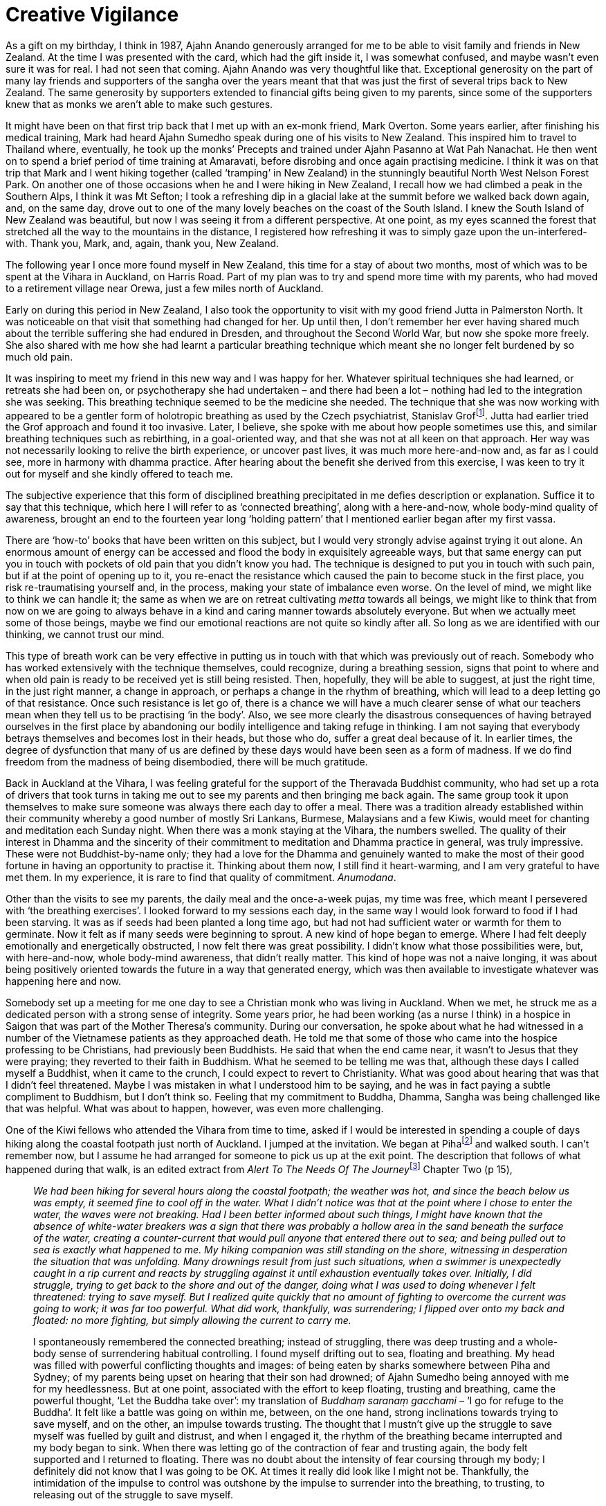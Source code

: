 = Creative Vigilance

As a gift on my birthday, I think in 1987, Ajahn Anando generously
arranged for me to be able to visit family and friends in New Zealand.
At the time I was presented with the card, which had the gift inside it,
I was somewhat confused, and maybe wasn’t even sure it was for real. I
had not seen that coming. Ajahn Anando was very thoughtful like that.
Exceptional generosity on the part of many lay friends and supporters of
the sangha over the years meant that that was just the first of several
trips back to New Zealand. The same generosity by supporters extended to
financial gifts being given to my parents, since some of the supporters
knew that as monks we aren’t able to make such gestures.

It might have been on that first trip back that I met up with an ex-monk
friend, Mark Overton. Some years earlier, after finishing his medical
training, Mark had heard Ajahn Sumedho speak during one of his visits to
New Zealand. This inspired him to travel to Thailand where, eventually,
he took up the monks’ Precepts and trained under Ajahn Pasanno at Wat
Pah Nanachat. He then went on to spend a brief period of time training
at Amaravati, before disrobing and once again practising medicine. I
think it was on that trip that Mark and I went hiking together (called
‘tramping’ in New Zealand) in the stunningly beautiful North West Nelson
Forest Park. On another one of those occasions when he and I were hiking
in New Zealand, I recall how we had climbed a peak in the Southern Alps,
I think it was Mt Sefton; I took a refreshing dip in a glacial lake at
the summit before we walked back down again, and, on the same day, drove
out to one of the many lovely beaches on the coast of the South Island.
I knew the South Island of New Zealand was beautiful, but now I was
seeing it from a different perspective. At one point, as my eyes scanned
the forest that stretched all the way to the mountains in the distance,
I registered how refreshing it was to simply gaze upon the
un-interfered-with. Thank you, Mark, and, again, thank you, New Zealand.

The following year I once more found myself in New Zealand, this time
for a stay of about two months, most of which was to be spent at the
Vihara in Auckland, on Harris Road. Part of my plan was to try and spend
more time with my parents, who had moved to a retirement village near
Orewa, just a few miles north of Auckland.

Early on during this period in New Zealand, I also took the opportunity
to visit with my good friend Jutta in Palmerston North. It was
noticeable on that visit that something had changed for her. Up until
then, I don’t remember her ever having shared much about the terrible
suffering she had endured in Dresden, and throughout the Second World
War, but now she spoke more freely. She also shared with me how she had
learnt a particular breathing technique which meant she no longer felt
burdened by so much old pain.

It was inspiring to meet my friend in this new way and I was happy for
her. Whatever spiritual techniques she had learned, or retreats she had
been on, or psychotherapy she had undertaken – and there had been a lot
– nothing had led to the integration she was seeking. This breathing
technique seemed to be the medicine she needed. The technique that she
was now working with appeared to be a gentler form of holotropic
breathing as used by the Czech psychiatrist, Stanislav
Groffootnote:[link:https://en.wikipedia.org/wiki/Stanislav_Grof[Stanislav Grof]]. Jutta had earlier tried the Grof
approach and found it too invasive. Later, I believe, she spoke with me
about how people sometimes use this, and similar breathing techniques
such as rebirthing, in a goal-oriented way, and that she was not at all
keen on that approach. Her way was not necessarily looking to relive the
birth experience, or uncover past lives, it was much more here-and-now
and, as far as I could see, more in harmony with dhamma practice. After
hearing about the benefit she derived from this exercise, I was keen to
try it out for myself and she kindly offered to teach me.

The subjective experience that this form of disciplined breathing
precipitated in me defies description or explanation. Suffice it to say
that this technique, which here I will refer to as ‘connected
breathing’, along with a here-and-now, whole body-mind quality of
awareness, brought an end to the fourteen year long ‘holding pattern’
that I mentioned earlier began after my first vassa.

There are ‘how-to’ books that have been written on this subject, but I
would very strongly advise against trying it out alone. An enormous
amount of energy can be accessed and flood the body in exquisitely
agreeable ways, but that same energy can put you in touch with pockets
of old pain that you didn’t know you had. The technique is designed to
put you in touch with such pain, but if at the point of opening up to
it, you re-enact the resistance which caused the pain to become stuck in
the first place, you risk re-traumatising yourself and, in the process,
making your state of imbalance even worse. On the level of mind, we
might like to think we can handle it; the same as when we are on retreat
cultivating _metta_ towards all beings, we might like to think that from
now on we are going to always behave in a kind and caring manner towards
absolutely everyone. But when we actually meet some of those beings,
maybe we find our emotional reactions are not quite so kindly after all.
So long as we are identified with our thinking, we cannot trust our
mind.

This type of breath work can be very effective in putting us in touch
with that which was previously out of reach. Somebody who has worked
extensively with the technique themselves, could recognize, during a
breathing session, signs that point to where and when old pain is ready
to be received yet is still being resisted. Then, hopefully, they will
be able to suggest, at just the right time, in the just right manner, a
change in approach, or perhaps a change in the rhythm of breathing,
which will lead to a deep letting go of that resistance. Once such
resistance is let go of, there is a chance we will have a much clearer sense of what our
teachers mean when they tell us to be practising ‘in the body’. Also, we
see more clearly the disastrous consequences of having betrayed
ourselves in the first place by abandoning our bodily intelligence and
taking refuge in thinking. I am not saying that everybody betrays
themselves and becomes lost in their heads, but those who do, suffer a
great deal because of it. In earlier times, the degree of dysfunction
that many of us are defined by these days would have been seen as a form
of madness. If we do find freedom from the madness of being disembodied,
there will be much gratitude.

Back in Auckland at the Vihara, I was feeling grateful for the support
of the Theravada Buddhist community, who had set up a rota of drivers
that took turns in taking me out to see my parents and then bringing me
back again. The same group took it upon themselves to make sure someone
was always there each day to offer a meal. There was a tradition already
established within their community whereby a good number of mostly Sri
Lankans, Burmese, Malaysians and a few Kiwis, would meet for chanting
and meditation each Sunday night. When there was a monk staying at the
Vihara, the numbers swelled. The quality of their interest in Dhamma and
the sincerity of their commitment to meditation and Dhamma practice in
general, was truly impressive. These were not Buddhist-by-name only;
they had a love for the Dhamma and genuinely wanted to make the most of
their good fortune in having an opportunity to practise it. Thinking
about them now, I still find it heart-warming, and I am very grateful to
have met them. In my experience, it is rare to find that quality of
commitment. _Anumodana_.

Other than the visits to see my parents, the daily meal and the
once-a-week pujas, my time was free, which meant I persevered with ‘the
breathing exercises’. I looked forward to my sessions each day, in the
same way I would look forward to food if I had been starving. It was as
if seeds had been planted a long time ago, but had not had sufficient
water or warmth for them to germinate. Now it felt as if many seeds were
beginning to sprout. A new kind of hope began to emerge. Where I had
felt deeply emotionally and energetically obstructed, I now felt there
was great possibility. I didn’t know what those possibilities were, but,
with here-and-now, whole body-mind awareness, that didn’t really matter.
This kind of hope was not a naive longing, it was about being positively
oriented towards the future in a way that generated energy, which was
then available to investigate whatever was happening here and now.

Somebody set up a meeting for me one day to see a Christian monk who was
living in Auckland. When we met, he struck me as a dedicated person with
a strong sense of integrity. Some years prior, he had been working (as a
nurse I think) in a hospice in Saigon that was part of the Mother
Theresa’s community. During our conversation, he spoke about what he had
witnessed in a number of the Vietnamese patients as they approached
death. He told me that some of those who came into the hospice
professing to be Christians, had previously been Buddhists. He said that
when the end came near, it wasn’t to Jesus that they were praying; they
reverted to their faith in Buddhism. What he seemed to be telling me was
that, although these days I called myself a Buddhist, when it came to
the crunch, I could expect to revert to Christianity. What was good
about hearing that was that I didn’t feel threatened. Maybe I was
mistaken in what I understood him to be saying, and he was in fact
paying a subtle compliment to Buddhism, but I don’t think so. Feeling
that my commitment to Buddha, Dhamma, Sangha was being challenged like
that was helpful. What was about to happen, however, was even more
challenging.

One of the Kiwi fellows who attended the Vihara from time to time, asked
if I would be interested in spending a couple of days hiking along the
coastal footpath just north of Auckland. I jumped at the invitation. We
began at Pihafootnote:[link:https://www.newzealand.com/uk/piha/[New Zealand, Piha]] and walked south. I can’t
remember now, but I assume he had arranged for someone to pick us up at
the exit point. The description that follows of what happened during
that walk, is an edited extract from __Alert To The Needs Of The
Journey__footnote:[link:https://forestsangha.org/teachings/books/alert-to-the-needs-of-the-journey?language=English[Alert To The Needs Of The Journey by Ajahn Munindo (2018)]] Chapter Two (p 15),

[quote, role=quote-plain]
____
_We had been hiking for several hours along the
coastal footpath; the weather was hot, and since the beach below us was
empty, it seemed fine to cool off in the water. What I didn’t notice was
that at the point where I chose to enter the water, the waves were not
breaking. Had I been better informed about such things, I might have
known that the absence of white-water breakers was a sign that there was
probably a hollow area in the sand beneath the surface of the water,
creating a counter-current that would pull anyone that entered there out
to sea; and being pulled out to sea is exactly what happened to me. My
hiking companion was still standing on the shore, witnessing in
desperation the situation that was unfolding. Many drownings result from
just such situations, when a swimmer is unexpectedly caught in a rip
current and reacts by struggling against it until exhaustion eventually
takes over. Initially, I did struggle, trying to get back to the shore
and out of the danger, doing what I was used to doing whenever I felt
threatened: trying to save myself. But I realized quite quickly that no
amount of fighting to overcome the current was going to work; it was far
too powerful. What did work, thankfully, was surrendering; I flipped
over onto my back and floated: no more fighting, but simply allowing the
current to carry me._

I spontaneously remembered the connected breathing; instead of
struggling, there was deep trusting and a whole-body sense of
surrendering habitual controlling. I found myself drifting out to sea,
floating and breathing. My head was filled with powerful conflicting
thoughts and images: of being eaten by sharks somewhere between Piha and
Sydney; of my parents being upset on hearing that their son had drowned;
of Ajahn Sumedho being annoyed with me for my heedlessness. But at one
point, associated with the effort to keep floating, trusting and
breathing, came the powerful thought, ‘Let the Buddha take over’: my
translation of _Buddhaṃ saranaṃ gacchami_ – ‘I go for refuge to the
Buddha’. It felt like a battle was going on within me, between, on the
one hand, strong inclinations towards trying to save myself, and on the
other, an impulse towards trusting. The thought that I mustn’t give up
the struggle to save myself was fuelled by guilt and distrust, and when
I engaged it, the rhythm of the breathing became interrupted and my body
began to sink. When there was letting go of the contraction of fear and
trusting again, the body felt supported and I returned to floating.
There was no doubt about the intensity of fear coursing through my body;
I definitely did not know that I was going to be OK. At times it really
did look like I might not be. Thankfully, the intimidation of the
impulse to control was outshone by the impulse to surrender into the
breathing, to trusting, to releasing out of the struggle to save myself.

As it happened, the current did drag me out to sea some distance, but
then carried me down the coast and out of the dangerous area, and
eventually the waves brought me safely ashore. Once I was standing on
the beach again I was elated: not just because I was now safe, but
because I felt I had been given the gift of affirmation of practice. In
a modest but significant way, it felt emblematic of what it meant when
the Buddha conquered _Mara_.
____

Back at the Vihara, during the Sunday night Dhamma talk, I chose to
speak about my joy at receiving such an affirmation. I might have even
included some comments about what the Christian monk had suggested would
happen when it came to the crunch. Unfortunately, not everyone picked up
on my sense of gladness, and instead became upset at the thought of
nearly losing their monk. Later, when I considered what had happened, I
realized that talking about that experience in that context was not at
all clever. In fact, swimming in a place that is renowned for rip
currents, was also not at all clever; it was completely foolish. The
good friends and supporters at the Vihara forgave me quite quickly and
for the remainder of my time in New Zealand there were no more such
escapades.

The impact that the connected breathing was having on me was profound.
It did worry me somewhat, since the energy involved was at times so
dramatic. I didn’t want to start talking about it with everyone; it was
too important. Also, in monasteries, such bits of news sometimes lead to
ridicule or to becoming the latest fad. It wasn’t that I felt precious
about this technique, I just wanted time to see how it would develop.
Also I suspected I would sound evangelical if I began to speak about it
at that stage. This was the most significant aid for integration that I
had come across. I realized, though, that in its power lay its danger.
Perhaps I would lose perspective and go crazy. So I decided to let two
people that I trusted know about it, and then wait one year to see how
it settled. One person I confided in was Ajahn Viradhammo, the Canadian
abbot of Bodhinyanarama Monastery, near Wellington; I either wrote to
him or spoke with him on the phone. The other person was Tan Kittisaro,
and I waited until I was back in the UK before telling him. Obviously
both of them respected my wish for discretion, even if they couldn’t
directly relate to my experience.

It might also have been during this period of staying at the Auckland
Vihara that a somewhat rough and ready Kiwi fellow called Blue came to
see me. He was already familiar with our tradition, and was hoping I
would accept an invitation to lead a meditation retreat on his property
out on Great Barrier Island. He offered to make all the necessary
arrangements, so I agreed. Great Barrier Island is easily reached by
ferry from Auckland, and when I arrived there, Blue was waiting to pick
me up, on his quad bike. That was different. His house was only half
built but the weather was mild and the group who had gathered for the
retreat were friendly and interested. I suspect that already, by that
stage, Blue was intent on taking up monastic training. Either way, it
wasn’t long before he joined the sangha at Bodhinyanarama and was given
the name Kusalo Bhikkhu. From 2012 until now, Ajahn Kusalo has been the
abbot of Bodhinyanarama Monastery.

When it came time to depart New Zealand and return to Britain, it was
with even more inspiration and gratitude than before: inspiration born
out of association with the fine group of supporters at the Auckland
Vihara, and gratitude for this new skill to which I had been introduced.
Besides the hope I mentioned above, there was a new quality of
confidence, and an increased ability to trust and to feel without being
quite so defended, also a readiness to aspire. All of those qualities
contributed to what these days I like to think of as a state of creative
vigilance: creative, inasmuch as it is agile and interested in
investigating conditions from different perspectives – not a fixed
position or approach –and vigilant in the sense that it is a state of
aliveness, alertness, and somewhat more ready to meet what life gives
us. Perhaps in Pali it is akin to _saddha_.
